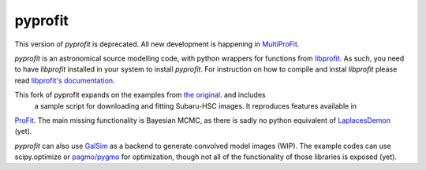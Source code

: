 pyprofit
########

.. todo image:: https://travis-ci.org/ICRAR/pyprofit.svg?branch=master
.. todo   :target: https://travis-ci.org/ICRAR/pyprofit

.. todo image:: https://img.shields.io/pypi/v/pyprofit.svg
.. todo   :target: https://pypi.python.org/pypi/pyprofit

.. todo image:: https://img.shields.io/pypi/pyversions/pyprofit.svg
.. todo   :target: https://pypi.python.org/pypi/pyprofit

This version of *pyprofit* is deprecated. All new development is happening in `MultiProFit <https://github.com/lsst-dm/multiprofit>`_.

*pyprofit* is an astronomical source modelling code, with python wrappers for functions from
`libprofit <https://www.github.com/ICRAR/libprofit>`_.
As such, you need to have *libprofit* installed in your system to install
*pyprofit*.
For instruction on how to compile and instal *libprofit* please read
`libprofit's documentation <http://libprofit.readthedocs.io/en/latest/getting.html#compiling>`_.

This fork of pyprofit expands on the examples from `the original <https://www.github.com/ICRAR/pyprofit>`_. and includes
 a sample script for downloading and fitting Subaru-HSC images. It reproduces features available in
`ProFit <https://www.github.com/ICRAR/ProFit>`_. The main missing functionality is Bayesian MCMC, as there is sadly no
python equivalent of `LaplacesDemon <https://github.com/LaplacesDemonR/LaplacesDemon>`_ (yet).

*pyprofit* can also use `GalSim <https://github.com/GalSim-developers/GalSim/>`_ as a backend to generate convolved
model images (WIP). The example codes can use scipy.optimize or `pagmo/pygmo <https://github.com/esa/pagmo2/>`_ for
optimization, though not all of the functionality of those libraries is exposed (yet).

.. todo *pyprofit* is available in `PyPI <https://pypi.python.org/pypi/pyprofit>`_
.. and thus can be easily installed via::

.. pip install pyprofit
